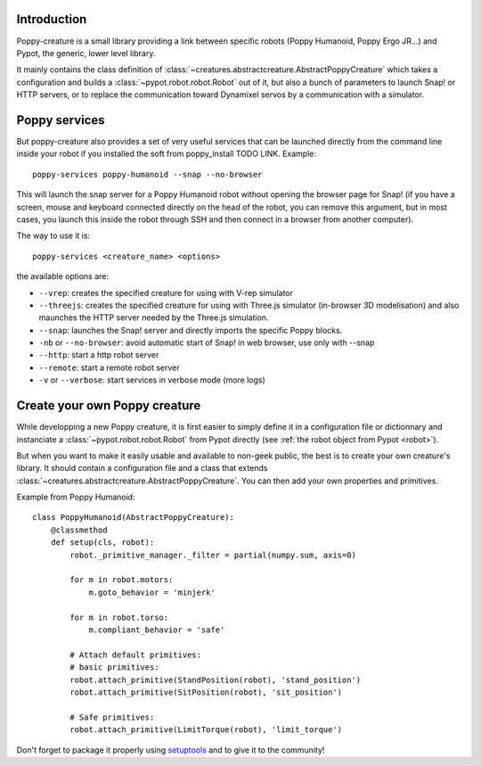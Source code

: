 

Introduction
==============

Poppy-creature is a small library providing a link between specific robots (Poppy Humanoid, Poppy Ergo JR...) and Pypot, the generic, lower level library.

It mainly contains the class definition of :class:`~creatures.abstractcreature.AbstractPoppyCreature` which takes a configuration and builds a :class:`~pypot.robot.robot.Robot` out of it, 
but also a bunch of parameters to launch Snap! or HTTP servers, or to replace the communication toward Dynamixel servos by a communication with a simulator.

Poppy services
===============

But poppy-creature also provides a set of very useful services that can be launched directly from the command line inside your robot 
if you installed the soft from poppy_install TODO LINK. Example::

    poppy-services poppy-humanoid --snap --no-browser
    
This will launch the snap server for a Poppy Humanoid robot without opening the browser page for Snap! 
(if you have a screen, mouse and keyboard connected directly on the head of the robot, you can remove this argument, but in most cases, you launch this 
inside the robot through SSH and then connect in a browser from another computer).

The way to use it is::

    poppy-services <creature_name> <options>
    
the available options are:

* ``--vrep``:  creates the specified creature for using with V-rep simulator
* ``--threejs``: creates the specified creature for using with Three.js simulator (in-browser 3D modelisation) and also maunches the HTTP server needed by the Three.js simulation.
* ``--snap``: launches the Snap! server and directly imports the specific Poppy blocks.
* ``-nb`` or ``--no-browser``: avoid automatic start of Snap! in web browser, use only with --snap
* ``--http``: start a http robot server
* ``--remote``: start a remote robot server
* ``-v`` or ``--verbose``: start services in verbose mode (more logs)


Create your own Poppy creature
=======================

While developping a new Poppy creature, it is first easier to simply define it in a configuration file or dictionnary and instanciate a :class:`~pypot.robot.robot.Robot` from Pypot directly (see :ref:`the robot object from Pypot <robot>`).

But when you want to make it easily usable and available to non-geek public, the best is to create your own creature's library. It should contain a configuration file and a class that extends :class:`~creatures.abstractcreature.AbstractPoppyCreature`.
You can then add your own properties and primitives.

Example from Poppy Humanoid::

    class PoppyHumanoid(AbstractPoppyCreature):
        @classmethod
        def setup(cls, robot):
            robot._primitive_manager._filter = partial(numpy.sum, axis=0)

            for m in robot.motors:
                m.goto_behavior = 'minjerk'

            for m in robot.torso:
                m.compliant_behavior = 'safe'

            # Attach default primitives:
            # basic primitives:
            robot.attach_primitive(StandPosition(robot), 'stand_position')
            robot.attach_primitive(SitPosition(robot), 'sit_position')

            # Safe primitives:
            robot.attach_primitive(LimitTorque(robot), 'limit_torque')

Don't forget to package it properly using `setuptools <https://pythonhosted.org/an_example_pypi_project/setuptools.html>`_ and to give it to the community!

